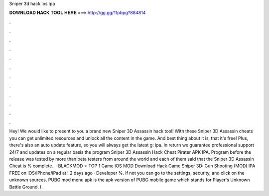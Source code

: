 Sniper 3d hack ios ipa

𝐃𝐎𝐖𝐍𝐋𝐎𝐀𝐃 𝐇𝐀𝐂𝐊 𝐓𝐎𝐎𝐋 𝐇𝐄𝐑𝐄 ===> http://gg.gg/11pbpg?884814

.

.

.

.

.

.

.

.

.

.

.

.

Hey! We would like to present to you a brand new Sniper 3D Assassin hack tool! With these Sniper 3D Assassin cheats you can get unlimited resources and unlock all the content in the game. And best thing about it is, that it's free! Plus, there's also an auto update feature, so you will always get the latest g: ipa. In return we guarantee professional support 24/7 and updates on a regular basis the program Sniper 3D Assassin Hack Cheat Pirater APK IPA. Program before the release was tested by more than beta testers from around the world and each of them said that the Sniper 3D Assassin Cheat is % complete.  · BLACKMOD ⭐ TOP 1 Game iOS MOD Download Hack Game Sniper 3D: Gun Shooting (MOD) IPA FREE on iOS/iPhone/iPad at ! 2 days ago · Developer %. If not you can go to the settings, security, and click on the unknown sources. PUBG mod menu apk is the apk version of PUBG mobile game which stands for Player's Unknown Battle Ground. I .